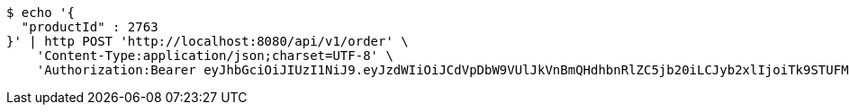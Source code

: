 [source,bash]
----
$ echo '{
  "productId" : 2763
}' | http POST 'http://localhost:8080/api/v1/order' \
    'Content-Type:application/json;charset=UTF-8' \
    'Authorization:Bearer eyJhbGciOiJIUzI1NiJ9.eyJzdWIiOiJCdVpDbW9VUlJkVnBmQHdhbnRlZC5jb20iLCJyb2xlIjoiTk9STUFMIiwiaWF0IjoxNzE3MDMwNjM2LCJleHAiOjE3MTcwMzQyMzZ9.CMid7ETjF2smGTwZll8H_lw10s7PzRzomdCS3lmRvok'
----